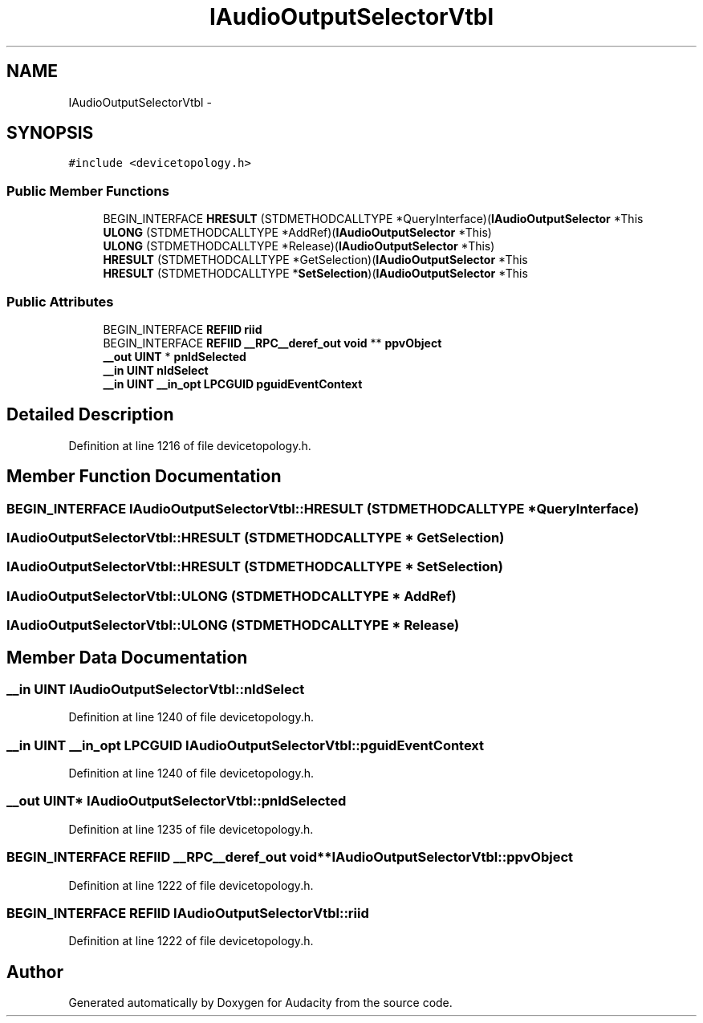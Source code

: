 .TH "IAudioOutputSelectorVtbl" 3 "Thu Apr 28 2016" "Audacity" \" -*- nroff -*-
.ad l
.nh
.SH NAME
IAudioOutputSelectorVtbl \- 
.SH SYNOPSIS
.br
.PP
.PP
\fC#include <devicetopology\&.h>\fP
.SS "Public Member Functions"

.in +1c
.ti -1c
.RI "BEGIN_INTERFACE \fBHRESULT\fP (STDMETHODCALLTYPE *QueryInterface)(\fBIAudioOutputSelector\fP *This"
.br
.ti -1c
.RI "\fBULONG\fP (STDMETHODCALLTYPE *AddRef)(\fBIAudioOutputSelector\fP *This)"
.br
.ti -1c
.RI "\fBULONG\fP (STDMETHODCALLTYPE *Release)(\fBIAudioOutputSelector\fP *This)"
.br
.ti -1c
.RI "\fBHRESULT\fP (STDMETHODCALLTYPE *GetSelection)(\fBIAudioOutputSelector\fP *This"
.br
.ti -1c
.RI "\fBHRESULT\fP (STDMETHODCALLTYPE *\fBSetSelection\fP)(\fBIAudioOutputSelector\fP *This"
.br
.in -1c
.SS "Public Attributes"

.in +1c
.ti -1c
.RI "BEGIN_INTERFACE \fBREFIID\fP \fBriid\fP"
.br
.ti -1c
.RI "BEGIN_INTERFACE \fBREFIID\fP \fB__RPC__deref_out\fP \fBvoid\fP ** \fBppvObject\fP"
.br
.ti -1c
.RI "\fB__out\fP \fBUINT\fP * \fBpnIdSelected\fP"
.br
.ti -1c
.RI "\fB__in\fP \fBUINT\fP \fBnIdSelect\fP"
.br
.ti -1c
.RI "\fB__in\fP \fBUINT\fP \fB__in_opt\fP \fBLPCGUID\fP \fBpguidEventContext\fP"
.br
.in -1c
.SH "Detailed Description"
.PP 
Definition at line 1216 of file devicetopology\&.h\&.
.SH "Member Function Documentation"
.PP 
.SS "BEGIN_INTERFACE IAudioOutputSelectorVtbl::HRESULT (STDMETHODCALLTYPE * QueryInterface)"

.SS "IAudioOutputSelectorVtbl::HRESULT (STDMETHODCALLTYPE * GetSelection)"

.SS "IAudioOutputSelectorVtbl::HRESULT (STDMETHODCALLTYPE * SetSelection)"

.SS "IAudioOutputSelectorVtbl::ULONG (STDMETHODCALLTYPE * AddRef)"

.SS "IAudioOutputSelectorVtbl::ULONG (STDMETHODCALLTYPE * Release)"

.SH "Member Data Documentation"
.PP 
.SS "\fB__in\fP \fBUINT\fP IAudioOutputSelectorVtbl::nIdSelect"

.PP
Definition at line 1240 of file devicetopology\&.h\&.
.SS "\fB__in\fP \fBUINT\fP \fB__in_opt\fP \fBLPCGUID\fP IAudioOutputSelectorVtbl::pguidEventContext"

.PP
Definition at line 1240 of file devicetopology\&.h\&.
.SS "\fB__out\fP \fBUINT\fP* IAudioOutputSelectorVtbl::pnIdSelected"

.PP
Definition at line 1235 of file devicetopology\&.h\&.
.SS "BEGIN_INTERFACE \fBREFIID\fP \fB__RPC__deref_out\fP \fBvoid\fP** IAudioOutputSelectorVtbl::ppvObject"

.PP
Definition at line 1222 of file devicetopology\&.h\&.
.SS "BEGIN_INTERFACE \fBREFIID\fP IAudioOutputSelectorVtbl::riid"

.PP
Definition at line 1222 of file devicetopology\&.h\&.

.SH "Author"
.PP 
Generated automatically by Doxygen for Audacity from the source code\&.
